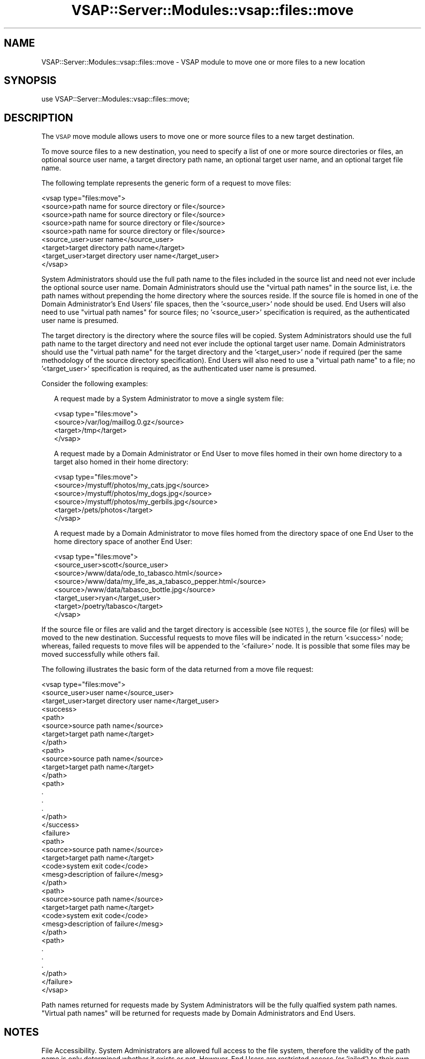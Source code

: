 .\" Automatically generated by Pod::Man 2.22 (Pod::Simple 3.28)
.\"
.\" Standard preamble:
.\" ========================================================================
.de Sp \" Vertical space (when we can't use .PP)
.if t .sp .5v
.if n .sp
..
.de Vb \" Begin verbatim text
.ft CW
.nf
.ne \\$1
..
.de Ve \" End verbatim text
.ft R
.fi
..
.\" Set up some character translations and predefined strings.  \*(-- will
.\" give an unbreakable dash, \*(PI will give pi, \*(L" will give a left
.\" double quote, and \*(R" will give a right double quote.  \*(C+ will
.\" give a nicer C++.  Capital omega is used to do unbreakable dashes and
.\" therefore won't be available.  \*(C` and \*(C' expand to `' in nroff,
.\" nothing in troff, for use with C<>.
.tr \(*W-
.ds C+ C\v'-.1v'\h'-1p'\s-2+\h'-1p'+\s0\v'.1v'\h'-1p'
.ie n \{\
.    ds -- \(*W-
.    ds PI pi
.    if (\n(.H=4u)&(1m=24u) .ds -- \(*W\h'-12u'\(*W\h'-12u'-\" diablo 10 pitch
.    if (\n(.H=4u)&(1m=20u) .ds -- \(*W\h'-12u'\(*W\h'-8u'-\"  diablo 12 pitch
.    ds L" ""
.    ds R" ""
.    ds C` ""
.    ds C' ""
'br\}
.el\{\
.    ds -- \|\(em\|
.    ds PI \(*p
.    ds L" ``
.    ds R" ''
'br\}
.\"
.\" Escape single quotes in literal strings from groff's Unicode transform.
.ie \n(.g .ds Aq \(aq
.el       .ds Aq '
.\"
.\" If the F register is turned on, we'll generate index entries on stderr for
.\" titles (.TH), headers (.SH), subsections (.SS), items (.Ip), and index
.\" entries marked with X<> in POD.  Of course, you'll have to process the
.\" output yourself in some meaningful fashion.
.ie \nF \{\
.    de IX
.    tm Index:\\$1\t\\n%\t"\\$2"
..
.    nr % 0
.    rr F
.\}
.el \{\
.    de IX
..
.\}
.\"
.\" Accent mark definitions (@(#)ms.acc 1.5 88/02/08 SMI; from UCB 4.2).
.\" Fear.  Run.  Save yourself.  No user-serviceable parts.
.    \" fudge factors for nroff and troff
.if n \{\
.    ds #H 0
.    ds #V .8m
.    ds #F .3m
.    ds #[ \f1
.    ds #] \fP
.\}
.if t \{\
.    ds #H ((1u-(\\\\n(.fu%2u))*.13m)
.    ds #V .6m
.    ds #F 0
.    ds #[ \&
.    ds #] \&
.\}
.    \" simple accents for nroff and troff
.if n \{\
.    ds ' \&
.    ds ` \&
.    ds ^ \&
.    ds , \&
.    ds ~ ~
.    ds /
.\}
.if t \{\
.    ds ' \\k:\h'-(\\n(.wu*8/10-\*(#H)'\'\h"|\\n:u"
.    ds ` \\k:\h'-(\\n(.wu*8/10-\*(#H)'\`\h'|\\n:u'
.    ds ^ \\k:\h'-(\\n(.wu*10/11-\*(#H)'^\h'|\\n:u'
.    ds , \\k:\h'-(\\n(.wu*8/10)',\h'|\\n:u'
.    ds ~ \\k:\h'-(\\n(.wu-\*(#H-.1m)'~\h'|\\n:u'
.    ds / \\k:\h'-(\\n(.wu*8/10-\*(#H)'\z\(sl\h'|\\n:u'
.\}
.    \" troff and (daisy-wheel) nroff accents
.ds : \\k:\h'-(\\n(.wu*8/10-\*(#H+.1m+\*(#F)'\v'-\*(#V'\z.\h'.2m+\*(#F'.\h'|\\n:u'\v'\*(#V'
.ds 8 \h'\*(#H'\(*b\h'-\*(#H'
.ds o \\k:\h'-(\\n(.wu+\w'\(de'u-\*(#H)/2u'\v'-.3n'\*(#[\z\(de\v'.3n'\h'|\\n:u'\*(#]
.ds d- \h'\*(#H'\(pd\h'-\w'~'u'\v'-.25m'\f2\(hy\fP\v'.25m'\h'-\*(#H'
.ds D- D\\k:\h'-\w'D'u'\v'-.11m'\z\(hy\v'.11m'\h'|\\n:u'
.ds th \*(#[\v'.3m'\s+1I\s-1\v'-.3m'\h'-(\w'I'u*2/3)'\s-1o\s+1\*(#]
.ds Th \*(#[\s+2I\s-2\h'-\w'I'u*3/5'\v'-.3m'o\v'.3m'\*(#]
.ds ae a\h'-(\w'a'u*4/10)'e
.ds Ae A\h'-(\w'A'u*4/10)'E
.    \" corrections for vroff
.if v .ds ~ \\k:\h'-(\\n(.wu*9/10-\*(#H)'\s-2\u~\d\s+2\h'|\\n:u'
.if v .ds ^ \\k:\h'-(\\n(.wu*10/11-\*(#H)'\v'-.4m'^\v'.4m'\h'|\\n:u'
.    \" for low resolution devices (crt and lpr)
.if \n(.H>23 .if \n(.V>19 \
\{\
.    ds : e
.    ds 8 ss
.    ds o a
.    ds d- d\h'-1'\(ga
.    ds D- D\h'-1'\(hy
.    ds th \o'bp'
.    ds Th \o'LP'
.    ds ae ae
.    ds Ae AE
.\}
.rm #[ #] #H #V #F C
.\" ========================================================================
.\"
.IX Title "VSAP::Server::Modules::vsap::files::move 3"
.TH VSAP::Server::Modules::vsap::files::move 3 "2014-06-27" "perl v5.10.1" "User Contributed Perl Documentation"
.\" For nroff, turn off justification.  Always turn off hyphenation; it makes
.\" way too many mistakes in technical documents.
.if n .ad l
.nh
.SH "NAME"
VSAP::Server::Modules::vsap::files::move \- VSAP module to move one or
more files to a new location
.SH "SYNOPSIS"
.IX Header "SYNOPSIS"
.Vb 1
\&  use VSAP::Server::Modules::vsap::files::move;
.Ve
.SH "DESCRIPTION"
.IX Header "DESCRIPTION"
The \s-1VSAP\s0 move module allows users to move one or more source files to a
new target destination.
.PP
To move source files to a new destination, you need to specify a list of
one or more source directories or files, an optional source user name, a
target directory path name, an optional target user name, and an
optional target file name.
.PP
The following template represents the generic form of a request to move
files:
.PP
.Vb 9
\&  <vsap type="files:move">
\&    <source>path name for source directory or file</source>
\&    <source>path name for source directory or file</source>
\&    <source>path name for source directory or file</source>
\&    <source>path name for source directory or file</source>
\&    <source_user>user name</source_user>
\&    <target>target directory path name</target>
\&    <target_user>target directory user name</target_user>
\&  </vsap>
.Ve
.PP
System Administrators should use the full path name to the files
included in the source list and need not ever include the optional 
source user name.  Domain Administrators should use the \*(L"virtual path
names\*(R" in the source list, i.e. the path names without prepending the
home directory where the sources reside.  If the source file is homed
in one of the Domain Administrator's End Users' file spaces, then
the '<source_user>' node should be used.  End Users will also need to
use \*(L"virtual path names\*(R" for source files; no '<source_user>'
specification is required, as the authenticated user name is presumed.
.PP
The target directory is the directory where the source files will be
copied.  System Administrators should use the full path name to the
target directory and need not ever include the optional target user
name.  Domain Administrators should use the \*(L"virtual path name\*(R" for the
target directory and the '<target_user>' node if required (per the same
methodology of the source directory specification).  End Users will also
need to use a \*(L"virtual path name\*(R" to a file; no '<target_user>'
specification is required, as the authenticated user name is presumed.
.PP
Consider the following examples:
.Sp
.RS 2
A request made by a System Administrator to move a single system file:
.Sp
.Vb 4
\&    <vsap type="files:move">
\&      <source>/var/log/maillog.0.gz</source>
\&      <target>/tmp</target>
\&    </vsap>
.Ve
.Sp
A request made by a Domain Administrator or End User to move files homed
in their own home directory to a target also homed in their home
directory:
.Sp
.Vb 6
\&    <vsap type="files:move">
\&      <source>/mystuff/photos/my_cats.jpg</source>
\&      <source>/mystuff/photos/my_dogs.jpg</source>
\&      <source>/mystuff/photos/my_gerbils.jpg</source>
\&      <target>/pets/photos</target>
\&    </vsap>
.Ve
.Sp
A request made by a Domain Administrator to move files homed from the
directory space of one End User to the home directory space of another
End User:
.Sp
.Vb 8
\&    <vsap type="files:move">
\&      <source_user>scott</source_user>
\&      <source>/www/data/ode_to_tabasco.html</source>
\&      <source>/www/data/my_life_as_a_tabasco_pepper.html</source>
\&      <source>/www/data/tabasco_bottle.jpg</source>
\&      <target_user>ryan</target_user>
\&      <target>/poetry/tabasco</target>
\&    </vsap>
.Ve
.RE
.PP
If the source file or files are valid and the target directory is
accessible (see \s-1NOTES\s0), the source file (or files) will be moved to the
new destination.  Successful requests to move files will be indicated in
the return '<success>' node; whereas, failed requests to move files
will be appended to the '<failure>' node.  It is possible that some
files may be moved successfully while others fail.
.PP
The following illustrates the basic form of the data returned from a
move file request:
.PP
.Vb 10
\&  <vsap type="files:move">
\&    <source_user>user name</source_user>
\&    <target_user>target directory user name</target_user>
\&    <success>
\&      <path>
\&         <source>source path name</source>
\&         <target>target path name</target>
\&      </path>
\&      <path>
\&         <source>source path name</source>
\&         <target>target path name</target>
\&      </path>
\&      <path>
\&        .
\&        .
\&        .
\&      </path>
\&    </success>
\&    <failure>
\&      <path>
\&         <source>source path name</source>
\&         <target>target path name</target>
\&         <code>system exit code</code>
\&         <mesg>description of failure</mesg>
\&      </path>
\&      <path>
\&         <source>source path name</source>
\&         <target>target path name</target>
\&         <code>system exit code</code>
\&         <mesg>description of failure</mesg>
\&      </path>
\&      <path>
\&        .
\&        .
\&        .
\&      </path>
\&    </failure>
\&  </vsap>
.Ve
.PP
Path names returned for requests made by System Administrators will be
the fully qualfied system path names.  \*(L"Virtual path names\*(R" will be
returned for requests made by Domain Administrators and End Users.
.SH "NOTES"
.IX Header "NOTES"
File Accessibility.  System Administrators are allowed full access to
the file system, therefore the validity of the path name is only
determined whether it exists or not.  However, End Users are restricted
access (or 'jailed') to their own home directory tree.  Domain
Administrators are likewise restricted, but to the home directory trees
of themselves and their end users.  Any attempts at access to files that
are located outside of these valid directories will be denied and an
error will be returned.
.SH "SEE ALSO"
.IX Header "SEE ALSO"
\&\fImv\fR\|(1)
.SH "AUTHOR"
.IX Header "AUTHOR"
Rus Berrett, <rus@surfutah.com>
.SH "COPYRIGHT AND LICENSE"
.IX Header "COPYRIGHT AND LICENSE"
Copyright (C) 2006 by \s-1MYNAMESERVER\s0, \s-1LLC\s0
.PP
No part of this module may be duplicated in any form without written
consent of the copyright holder.
